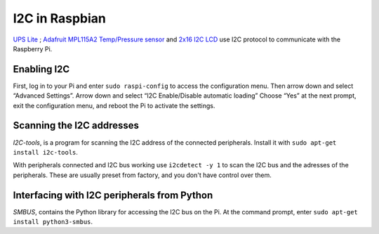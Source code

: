 .. highlight:: bash

I2C in Raspbian
==============================

`UPS Lite <https://hackaday.io/project/173847-ups-lite>`_ ; `Adafruit MPL115A2 Temp/Pressure sensor <https://www.adafruit.com/product/992>`_ and `2x16 I2C LCD <https://funduino.de/nr-19-i%C2%B2c-display>`_ use I2C protocol to communicate with the Raspberry Pi. 

Enabling I2C
---------------

First, log in to your Pi and enter ``sudo raspi-config`` to access the configuration menu. Then arrow down and select “Advanced Settings”. Arrow down and select “I2C Enable/Disable automatic loading” Choose “Yes” at the next prompt, exit the configuration menu, and reboot the Pi to activate the settings. 

Scanning the I2C addresses
---------------------------------

`I2C-tools`, is a program for scanning the I2C address of the connected peripherals. Install it with ``sudo apt-get install i2c-tools``.

With peripherals connected and I2C bus working use ``i2cdetect -y 1`` to scan the I2C bus and the adresses of the peripherals. These are usually preset from factory, and you don't have control over them. 

Interfacing with I2C peripherals from Python
-------------------------------------------------

`SMBUS`, contains the Python library for accessing the I2C bus on the Pi. At the command prompt, enter ``sudo apt-get install python3-smbus``.





